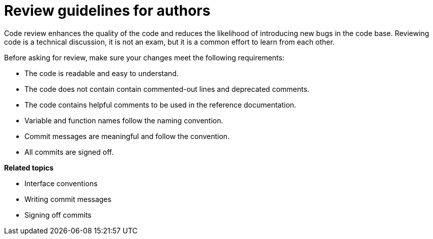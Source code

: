 = Review guidelines for authors

Code review enhances the quality of the code and reduces the likelihood of introducing new bugs in the code base.
Reviewing code is a technical discussion, it is not an exam, but it is a common effort to learn from each other.

Before asking for review, make sure your changes meet the following requirements:

* The code is readable and easy to understand.
* The code does not contain contain commented-out lines and deprecated comments.
* The code contains helpful comments to be used in the reference documentation.
* Variable and function names follow the naming convention.
* Commit messages are meaningful and follow the convention.
* All commits are signed off.

**Related topics**

- Interface conventions
- Writing commit messages
- Signing off commits
